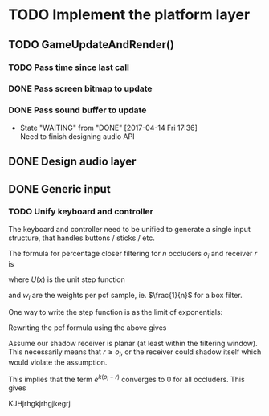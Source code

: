 #+STARTUP: latexpreview

* TODO Implement the platform layer 

** TODO GameUpdateAndRender()
*** TODO Pass time since last call
*** DONE Pass screen bitmap to update
    CLOSED: [2017-04-14 Fri 17:33]
*** DONE Pass sound buffer to update

    - State "WAITING"    from "DONE"       [2017-04-14 Fri 17:36] \\
      Need to finish designing audio API

** DONE Design audio layer
** DONE Generic input

*** TODO Unify keyboard and controller
The keyboard and controller need to be unified to generate a single input structure, that handles buttons / sticks / etc.


The formula for percentage closer filtering for $n$ occluders $o_i$ and receiver $r$ is

\begin{equation*}
\frac{1}{n} \sum_{i=1}^n U(o_i - r)
\end{equation*}

where $U(x)$ is the unit step function

\begin{equation*}
u(x) =
\begin{cases}
0 & x \le 0 \\
1 & x > 0
\end{cases}
\end{equation*}

and $w_i$ are the weights per pcf sample, ie. $\frac{1}{n}$ for a box filter.

#+begin_src mathematica :exports results
Export["fig1.png", Plot[UnitStep[x], {x, -1, 1}, PlotStyle->Directive[Thick, Red]]]
#+end_src

#+results:

[[file:fig1.png]]

One way to write the step function is as the limit of exponentials:

\begin{equation*}
u(o_i - r) = \lim_{k \to \infty} \frac{e^{ko_i}}{e^{ko_i} + e^{kr}}
\end{equation*}

#+begin_src mathematica :exports results
u[o_, r_, k_] := Exp[k * o] / (Exp[k * o] + Exp[k * r])
funcs = Table[u[x, 0, k], {k, 10, 100, 30}]
plot = Plot[funcs, {x, -1, 1}, PlotLegends->Placed["k = {10, 40, 70, 100}", Above]]
Export["fig2.png", plot]
#+end_src

#+results:

[[file:fig2.png]]

Rewriting the pcf formula using the above gives

\begin{equation}
\begin{align}
\frac{1}{n} \sum_{i=1}^n u(o_i - r) & = \frac{1}{n} 
 \sum_{i = 1}^n \lim_{k \to \infty}
 \frac{e^{ko_i}}{e^{ko_i} + e^{kr}} \\
& = \lim_{k \to \infty}
 \frac{1}{ne^{kr}}
 \sum_{i=1}^n \frac{e^{ko_i}}{e^{k(o_i - r)} + 1}
\end{align}
\end{equation}

Assume our shadow receiver is planar (at least within the filtering window). This necessarily means that
$r \ge o_i$, or the receiver could shadow itself which would violate the assumption.

This implies that the term $e^{k(o_i - r)}$ converges to 0 for all occluders. This gives

\begin{equation*}
\begin{align}
\lim_{k \to \infty}
 \frac{1}{ne^{kr}}
  \sum_{i=1}^n \frac{e^{ko_i}}{e^{k(o_i - r)} + 1} & \approx
\lim_{k \to \infty}
 \frac {1}{ne^{kr}} \sum_{i=1}^n e^{ko_i} \\
 & \equiv
\lim_{k \to \infty}
 \frac {E[e^{ko}]}{e^{kr}}
\end{align}
\end{equation*}

KJHjrhgkjrhgjkegrj
